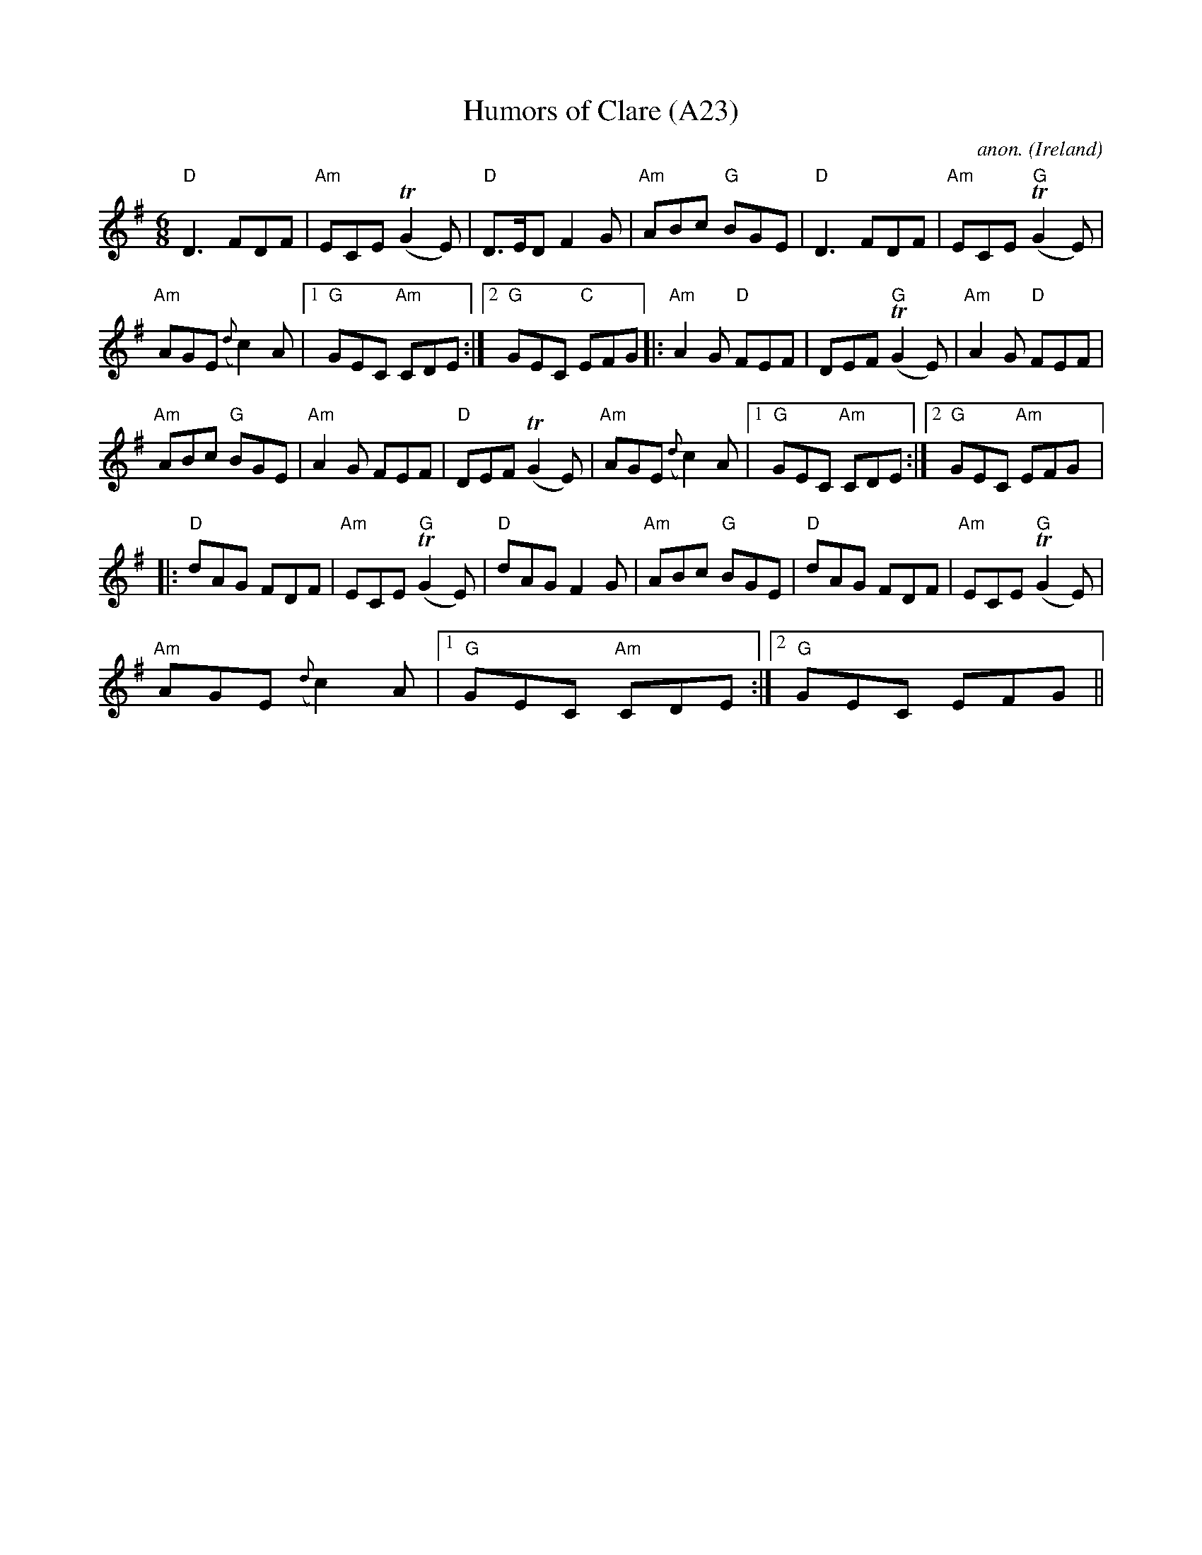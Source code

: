 X: 1047
T:Humors of Clare (A23)
N: page A23
N: heptatonic
C:anon.
O:Ireland
B:Francis O'Neill: "The Dance Music of Ireland" (1907) no. 329
R:Double jig
Z:Transcribed by Frank Nordberg - http://www.musicaviva.com
M:6/8
L:1/8
K:G
"D"D3 FDF|"Am"ECE (TG2E)|"D"D>ED F2G|\
"Am"ABc "G"BGE| "D"D3 FDF|"Am"ECE "G"(TG2E)|
"Am"AGE ({d}c2)A|[1"G"GEC "Am"CDE:|[2"G"GEC "C"EFG|:\
"Am"A2G "D"FEF|DEF "G"(TG2E)|"Am"A2G "D"FEF|
"Am"ABc "G"BGE| "Am"A2G FEF|"D"DEF(TG2E)|\
"Am"AGE ({d}c2)A|[1"G"GEC "Am"CDE:|[2"G"GEC "Am"EFG|:
"D"dAG FDF|"Am"ECE "G"(TG2E)|"D"dAG F2G|\
"Am"ABc "G"BGE| "D"dAG FDF|"Am"ECE "G"(TG2E)|
"Am"AGE ({d}c2)A|[1"G"GEC "Am"CDE:|[2"G"GEC EFG||
